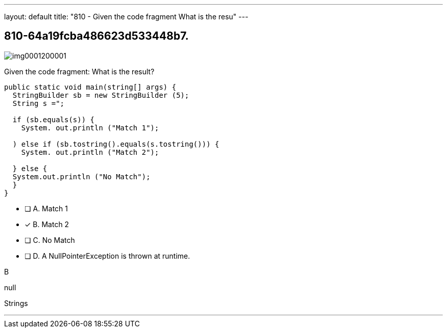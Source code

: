 ---
layout: default 
title: "810 - Given the code fragment
What is the resu"
---


[.question]
== 810-64a19fcba486623d533448b7.



[.image]
--

image::https://eaeastus2.blob.core.windows.net/optimizedimages/static/images/Java-SE-8-Programmer/question/img0001200001.png[]

--


****

[.query]
--
Given the code fragment:
What is the result?


[source,java]
----
public static void main(string[] args) {
  StringBuilder sb = new StringBuilder (5);
  String s =";

  if (sb.equals(s)) {
    System. out.println ("Match 1");

  ) else if (sb.tostring().equals(s.tostring())) {
    System. out.println ("Match 2");

  } else {
  System.out.println ("No Match");
  }
}

----


--

[.list]
--
* [ ] A. Match 1
* [*] B. Match 2
* [ ] C. No Match
* [ ] D. A NullPointerException is thrown at runtime.

--
****

[.answer]
B

[.explanation]
--
null
--

[.ka]
Strings

'''


